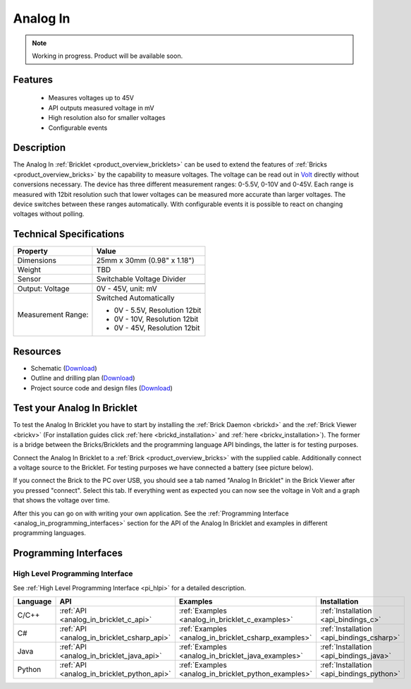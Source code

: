 .. _analog_in_bricklet:

Analog In
=========

.. note::
   Working in progress. Product will be available soon.

Features
--------

 * Measures voltages up to 45V
 * API outputs measured voltage in mV
 * High resolution also for smaller voltages
 * Configurable events


Description
-----------

The Analog In :ref:`Bricklet <product_overview_bricklets>` can be used to 
extend the features of :ref:`Bricks <product_overview_bricks>` by the 
capability to measure voltages.
The voltage can be read out in `Volt
<http://en.wikipedia.org/wiki/Volt>`_ directly without conversions necessary. 
The device has three different measurement ranges: 0-5.5V, 0-10V and 0-45V. 
Each range is measured with 12bit resolution such that lower voltages can be 
measured more accurate than larger voltages. 
The device switches between these ranges automatically.
With configurable events it is possible to react on changing
voltages without polling.

Technical Specifications
------------------------

================================  ============================================================
Property                          Value
================================  ============================================================
Dimensions                        25mm x 30mm (0.98" x 1.18")
Weight                            TBD
Sensor                            Switchable Voltage Divider
--------------------------------  ------------------------------------------------------------
--------------------------------  ------------------------------------------------------------
Output: Voltage                   0V - 45V, unit: mV
Measurement Range:                Switched Automatically

                                  * 0V - 5.5V, Resolution 12bit
                                  * 0V -  10V, Resolution 12bit
                                  * 0V -  45V, Resolution 12bit
================================  ============================================================

Resources
---------

* Schematic (`Download <https://github.com/Tinkerforge/analog-in-bricklet/raw/master/hardware/analog-in-schematic.pdf>`__)
* Outline and drilling plan (`Download <../../_images/Dimensions/analog-in_bricklet_dimensions.png>`__)
* Project source code and design files (`Download <https://github.com/Tinkerforge/analog-in-bricklet/zipball/master>`__)


.. _analog_in_bricklet_test:

Test your Analog In Bricklet
----------------------------

To test the Analog In Bricklet you have to start by installing the
:ref:`Brick Daemon <brickd>` and the :ref:`Brick Viewer <brickv>`
(For installation guides click :ref:`here <brickd_installation>`
and :ref:`here <brickv_installation>`).
The former is a bridge between the Bricks/Bricklets and the programming
language API bindings, the latter is for testing purposes.

Connect the Analog In Bricklet to a 
:ref:`Brick <product_overview_bricks>` with the supplied cable.
Additionally connect a voltage source to the Bricklet. 
For testing purposes we have connected a battery
(see picture below).

If you connect the Brick to the PC over USB,
you should see a tab named "Analog In Bricklet" in the Brick Viewer after you
pressed "connect". Select this tab.
If everything went as expected you can now see the voltage in Volt
and a graph that shows the voltage over time. 

After this you can go on with writing your own application.
See the :ref:`Programming Interface <analog_in_programming_interfaces>` section 
for the API of the Analog In Bricklet and examples in different
programming languages.


.. _analog_in_programming_interfaces:

Programming Interfaces
----------------------

High Level Programming Interface
^^^^^^^^^^^^^^^^^^^^^^^^^^^^^^^^

See :ref:`High Level Programming Interface <pi_hlpi>` for a detailed description.

.. csv-table::
   :header: "Language", "API", "Examples", "Installation"
   :widths: 25, 8, 15, 12

   "C/C++", ":ref:`API <analog_in_bricklet_c_api>`", ":ref:`Examples <analog_in_bricklet_c_examples>`", ":ref:`Installation <api_bindings_c>`"
   "C#", ":ref:`API <analog_in_bricklet_csharp_api>`", ":ref:`Examples <analog_in_bricklet_csharp_examples>`", ":ref:`Installation <api_bindings_csharp>`"
   "Java", ":ref:`API <analog_in_bricklet_java_api>`", ":ref:`Examples <analog_in_bricklet_java_examples>`", ":ref:`Installation <api_bindings_java>`"
   "Python", ":ref:`API <analog_in_bricklet_python_api>`", ":ref:`Examples <analog_in_bricklet_python_examples>`", ":ref:`Installation <api_bindings_python>`"

